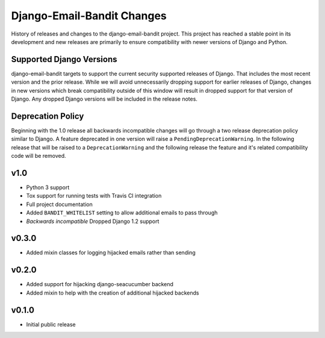 Django-Email-Bandit Changes
==============================

History of releases and changes to the django-email-bandit project. This project
has reached a stable point in its development and new releases are primarily to
ensure compatibility with newer versions of Django and Python.


Supported Django Versions
-------------------------------

django-email-bandit targets to support the current security supported releases of Django. That
includes the most recent version and the prior release. While we will avoid unnecessarily
dropping support for earlier releases of Django, changes in new versions which
break compatibility outside of this window will result in dropped support for that
version of Django. Any dropped Django versions will be included in the release notes.


Deprecation Policy
-------------------------------

Beginning with the 1.0 release all backwards incompatible changes will go through a two release
deprecation policy similar to Django. A feature deprecated in one version will
raise a ``PendingDeprecationWarning``. In the following release that will be raised
to a ``DeprecationWarning`` and the following release the feature and it's related compatibility
code will be removed.


v1.0
-------------------------------

- Python 3 support
- Tox support for running tests with Travis CI integration
- Full project documentation
- Added ``BANDIT_WHITELIST`` setting to allow additional emails to pass through
- *Backwards incompatible* Dropped Django 1.2 support


v0.3.0
-------------------------------

- Added mixin classes for logging hijacked emails rather than sending


v0.2.0
-------------------------------

- Added support for hijacking django-seacucumber backend
- Added mixin to help with the creation of additional hijacked backends


v0.1.0
-------------------------------

- Initial public release

